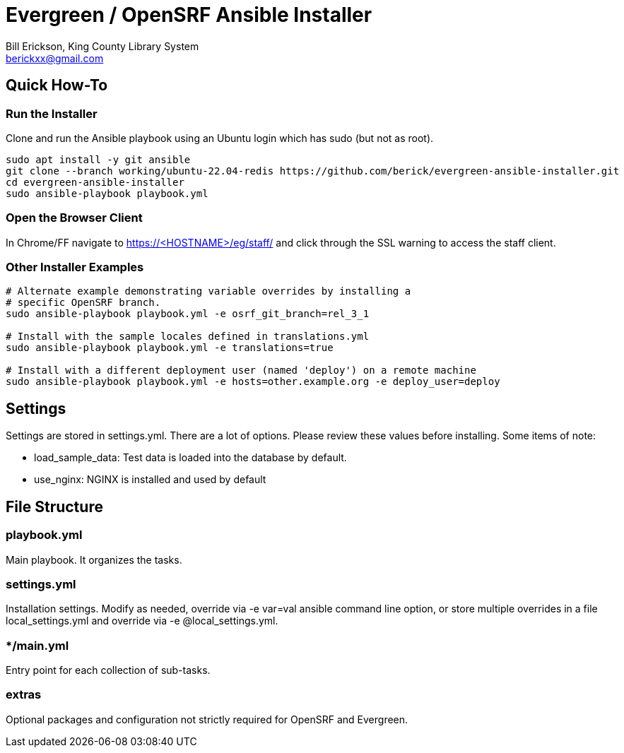 = Evergreen / OpenSRF Ansible Installer
:author: Bill Erickson, King County Library System
:email: berickxx@gmail.com      

== Quick How-To

=== Run the Installer

Clone and run the Ansible playbook using an Ubuntu login which has sudo
(but not as root).

[source,sh]
---------------------------------------------------------------------------
sudo apt install -y git ansible
git clone --branch working/ubuntu-22.04-redis https://github.com/berick/evergreen-ansible-installer.git
cd evergreen-ansible-installer
sudo ansible-playbook playbook.yml
---------------------------------------------------------------------------

=== Open the Browser Client

In Chrome/FF navigate to https://<HOSTNAME>/eg/staff/ and click 
through the SSL warning to access the staff client.

=== Other Installer Examples

[source,sh]
---------------------------------------------------------------------------
# Alternate example demonstrating variable overrides by installing a 
# specific OpenSRF branch.
sudo ansible-playbook playbook.yml -e osrf_git_branch=rel_3_1

# Install with the sample locales defined in translations.yml
sudo ansible-playbook playbook.yml -e translations=true

# Install with a different deployment user (named 'deploy') on a remote machine
sudo ansible-playbook playbook.yml -e hosts=other.example.org -e deploy_user=deploy
---------------------------------------------------------------------------

== Settings

Settings are stored in settings.yml.  There are a lot of options.  Please
review these values before installing.  Some items of note:

* load_sample_data: Test data is loaded into the database by default.
* use_nginx: NGINX is installed and used by default

== File Structure

=== playbook.yml 

Main playbook.  It organizes the tasks.

=== settings.yml

Installation settings.  Modify as needed, override via -e var=val
ansible command line option, or store multiple overrides in a file
local_settings.yml and override via -e @local_settings.yml.

=== */main.yml

Entry point for each collection of sub-tasks.

=== extras

Optional packages and configuration not strictly required for OpenSRF 
and Evergreen.
